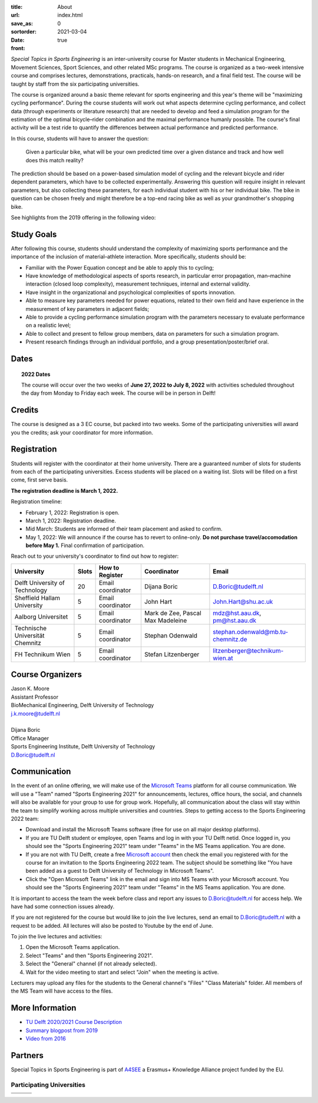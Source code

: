 :title: About
:url:
:save_as: index.html
:sortorder: 0
:date: 2021-03-04
:front: true

*Special Topics in Sports Engineering* is an inter-university course for Master
students in Mechanical Engineering, Movement Sciences, Sport Sciences, and
other related MSc programs. The course is organized as a two-week intensive
course and comprises lectures, demonstrations, practicals, hands-on research,
and a final field test. The course will be taught by staff from the six
participating universities.

The course is organized around a basic theme relevant for sports engineering
and this year's theme will be "maximizing cycling performance". During the
course students will work out what aspects determine cycling performance, and
collect data (through experiments or literature research) that are needed to
develop and feed a simulation program for the estimation of the optimal
bicycle–rider combination and the maximal performance humanly possible. The
course's final activity will be a test ride to quantify the differences between
actual performance and predicted performance.

In this course, students will have to answer the question:

   Given a particular bike, what will be your own predicted time over a given
   distance and track and how well does this match reality?

The prediction should be based on a power-based simulation model of cycling and
the relevant bicycle and rider dependent parameters, which have to be collected
experimentally. Answering this question will require insight in relevant
parameters, but also collecting these parameters, for each individual student
with his or her individual bike. The bike in question can be chosen freely and
might therefore be a top-end racing bike as well as your grandmother's shopping
bike.

See highlights from the 2019 offering in the following video:

.. raw:: html

   <div style="text-align:center;">
   <iframe
     width="560"
     height="315"
     src="https://www.youtube.com/embed/tMQuWDp12i4"
     frameborder="0"
     allow="accelerometer; autoplay; clipboard-write; encrypted-media; gyroscope; picture-in-picture"
     allowfullscreen>
   </iframe>
   </div>

Study Goals
===========

After following this course, students should understand the complexity of
maximizing sports performance and the importance of the inclusion of
material–athlete interaction. More specifically, students should be:

- Familiar with the Power Equation concept and be able to apply this to
  cycling;
- Have knowledge of methodological aspects of sports research, in particular
  error propagation, man–machine interaction (closed loop complexity),
  measurement techniques, internal and external validity.
- Have insight in the organizational and psychological complexities of sports
  innovation.
- Able to measure key parameters needed for power equations, related to their
  own field and have experience in the measurement of key parameters in
  adjacent fields;
- Able to provide a cycling performance simulation program with the parameters
  necessary to evaluate performance on a realistic level;
- Able to collect and present to fellow group members, data on parameters for
  such a simulation program.
- Present research findings through an individual portfolio, and a group
  presentation/poster/brief oral.

Dates
=====

.. topic:: 2022 Dates
   :class: alert alert-warning

   The course will occur over the two weeks of **June 27, 2022 to July 8,
   2022** with activities scheduled throughout the day from Monday to Friday
   each week. The course will be in person in Delft!

Credits
=======

The course is designed as a 3 EC course, but packed into two weeks. Some of the
participating universities will award you the credits; ask your coordinator for
more information.

Registration
============

Students will register with the coordinator at their home university. There are
a guaranteed number of slots for students from each of the participating
universities. Excess students will be placed on a waiting list. Slots will be
filled on a first come, first serve basis.

**The registration deadline is March 1, 2022.**

Registration timeline:

- February 1, 2022: Registration is open.
- March 1, 2022: Registration deadline.
- Mid March: Students are informed of their team placement and asked to
  confirm.
- May 1, 2022: We will announce if the course has to revert to online-only.
  **Do not purchase travel/accomodation before May 1.** Final confirmation of
  participation.

Reach out to your university's coordinator to find out how to register:

.. list-table::
   :class: table table-striped table-bordered
   :header-rows: 1
   :widths: auto

   * - University
     - Slots
     - How to Register
     - Coordinator
     - Email
   * - Delft University of Technology
     - 20
     - Email coordinator
     - Dijana Boric
     - D.Boric@tudelft.nl
   * - Sheffield Hallam University
     - 5
     - Email coordinator
     - John Hart
     - John.Hart@shu.ac.uk
   * - Aalborg Universitet
     - 5
     - Email coordinator
     - Mark de Zee, Pascal Max Madeleine
     - mdz@hst.aau.dk, pm@hst.aau.dk
   * - Technische Universität Chemnitz
     - 5
     - Email coordinator
     - Stephan Odenwald
     - stephan.odenwald@mb.tu-chemnitz.de
   * - FH Technikum Wien
     - 5
     - Email coordinator
     - Stefan Litzenberger
     - litzenberger@technikum-wien.at

Course Organizers
=================

| Jason K. Moore
| Assistant Professor
| BioMechanical Engineering, Delft University of Technology
| j.k.moore@tudelft.nl
|
| Dijana Boric
| Office Manager
| Sports Engineering Institute, Delft University of Technology
| D.Boric@tudelft.nl

Communication
=============

In the event of an online offering, we will make use of the `Microsoft Teams`_
platform for all course communication. We will use a "Team" named "Sports
Engineering 2021" for announcements, lectures, office hours, the social, and
channels will also be available for your group to use for group work.
Hopefully, all communication about the class will stay within the team to
simplify working across multiple universities and countries. Steps to getting
access to the Sports Engineering 2022 team:

- Download and install the Microsoft Teams software (free for use on all major
  desktop platforms).
- If you are TU Delft student or employee, open Teams and log in with your TU
  Delft netid. Once logged in, you should see the "Sports Engineering 2021"
  team under "Teams" in the MS Teams application. You are done.
- If you are not with TU Delft, create a free `Microsoft account`_ then check
  the email you registered with for the course for an invitation to the Sports
  Engineering 2022 team. The subject should be something like "You have been
  added as a guest to Delft University of Technology in Microsoft Teams".
- Click the "Open Microsoft Teams" link in the email and sign into MS Teams
  with your Microsoft account. You should see the "Sports Engineering 2021"
  team under "Teams" in the MS Teams application. You are done.

It is important to access the team the week before class and report any issues
to D.Boric@tudelft.nl for access help. We have had some connection issues
already.

If you are not registered for the course but would like to join the live
lectures, send an email to D.Boric@tudelft.nl with a request to be added. All
lectures will also be posted to Youtube by the end of June.

To join the live lectures and activities:

1. Open the Microsoft Teams application.
2. Select "Teams" and then "Sports Engineering 2021".
3. Select the "General" channel (if not already selected).
4. Wait for the video meeting to start and select "Join" when the meeting is
   active.

Lecturers may upload any files for the students to the General channel's
"Files" "Class Materials" folder. All members of the MS Team will have access
to the files.

.. _Microsoft Teams: https://www.microsoft.com/en-ww/microsoft-teams/group-chat-software/
.. _Microsoft Account: https://account.microsoft.com

More Information
================

- `TU Delft 2020/2021 Course Description <https://studiegids.tudelft.nl/a101_displayCourse.do?course_id=53782>`_
- `Summary blogpost from 2019 <https://engineeringsport.co.uk/2019/08/15/msc-special-topics-2019/>`_
- `Video from 2016 <https://youtu.be/vwiljFZIr4Q>`_

Partners
========

Special Topics in Sports Engineering is part of A4SEE_ a Erasmus+ Knowledge Alliance project funded by the EU.

.. image:: https://objects-us-east-1.dream.io/mechmotum/logo-a4see-484x300.png
   :align: center
   :target: http://a4see.com
   :alt: A4SEE Logo

.. _A4SEE: http://a4see.com

Participating Universities
--------------------------

.. list-table::
   :class: table table-bordered

   * - .. image:: https://objects-us-east-1.dream.io/mechmotum/logo-aalborg.png
          :height: 100px
          :align: center
     - .. image:: https://objects-us-east-1.dream.io/mechmotum/logo-chemnitz.png
          :height: 100px
          :align: center
     - .. image:: https://objects-us-east-1.dream.io/mechmotum/logo-sheffield.png
          :height: 100px
          :align: center
   * - .. image:: https://objects-us-east-1.dream.io/mechmotum/logo-tudelft.png
          :height: 100px
          :align: center
     - .. image:: https://objects-us-east-1.dream.io/mechmotum/logo-wien.png
          :height: 100px
          :align: center
     - .. image:: https://objects-us-east-1.dream.io/mechmotum/logo-vu.png
          :align: center
          :height: 100px
